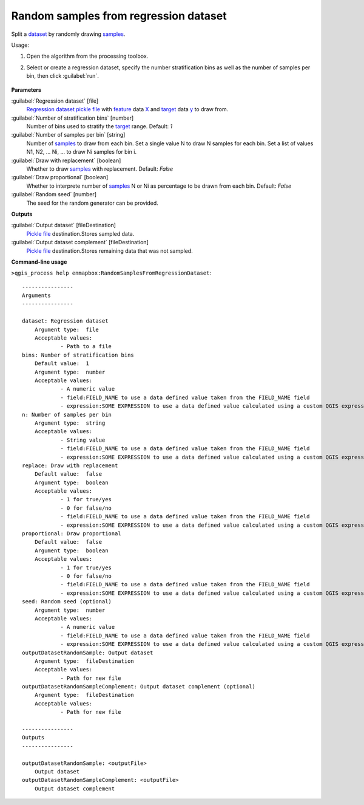
..
  ## AUTOGENERATED TITLE START

.. _enmapbox_RandomSamplesFromRegressionDataset:

**************************************
Random samples from regression dataset
**************************************

..
  ## AUTOGENERATED TITLE END


..
  ## AUTOGENERATED DESCRIPTION START

Split a `dataset <https://enmap-box.readthedocs.io/en/latest/general/glossary.html#term-dataset>`_ by randomly drawing `samples <https://enmap-box.readthedocs.io/en/latest/general/glossary.html#term-sample>`_.


..
  ## AUTOGENERATED DESCRIPTION END


Usage:

1. Open the algorithm from the processing toolbox.

2. Select or create a regression dataset, specify the number stratification bins as well as the number of samples per bin, then click :guilabel:`run`.

    .. figure:: ../../processing_algorithms_includes/dataset_creation/img/random_samples_reg.png
       :align: center


..
  ## AUTOGENERATED PARAMETERS START

**Parameters**


:guilabel:`Regression dataset` [file]
    `Regression <https://enmap-box.readthedocs.io/en/latest/general/glossary.html#term-regression>`_ `dataset <https://enmap-box.readthedocs.io/en/latest/general/glossary.html#term-dataset>`_ `pickle file <https://enmap-box.readthedocs.io/en/latest/general/glossary.html#term-pickle-file>`_ with `feature <https://enmap-box.readthedocs.io/en/latest/general/glossary.html#term-feature>`_ data `X <https://enmap-box.readthedocs.io/en/latest/general/glossary.html#term-x>`_ and `target <https://enmap-box.readthedocs.io/en/latest/general/glossary.html#term-target>`_ data `y <https://enmap-box.readthedocs.io/en/latest/general/glossary.html#term-y>`_ to draw from.

:guilabel:`Number of stratification bins` [number]
    Number of bins used to stratify the `target <https://enmap-box.readthedocs.io/en/latest/general/glossary.html#term-target>`_ range.
    Default: *1*


:guilabel:`Number of samples per bin` [string]
    Number of `samples <https://enmap-box.readthedocs.io/en/latest/general/glossary.html#term-sample>`_ to draw from each bin. Set a single value N to draw N samples for each bin. Set a list of values N1, N2, ... Ni, ... to draw Ni samples for bin i.

:guilabel:`Draw with replacement` [boolean]
    Whether to draw `samples <https://enmap-box.readthedocs.io/en/latest/general/glossary.html#term-sample>`_ with replacement.
    Default: *False*


:guilabel:`Draw proportional` [boolean]
    Whether to interprete number of `samples <https://enmap-box.readthedocs.io/en/latest/general/glossary.html#term-sample>`_ N or Ni as percentage to be drawn from each bin.
    Default: *False*


:guilabel:`Random seed` [number]
    The seed for the random generator can be provided.


**Outputs**


:guilabel:`Output dataset` [fileDestination]
    `Pickle file <https://enmap-box.readthedocs.io/en/latest/general/glossary.html#term-pickle-file>`_ destination.Stores sampled data.

:guilabel:`Output dataset complement` [fileDestination]
    `Pickle file <https://enmap-box.readthedocs.io/en/latest/general/glossary.html#term-pickle-file>`_ destination.Stores remaining data that was not sampled.

..
  ## AUTOGENERATED PARAMETERS END

..
  ## AUTOGENERATED COMMAND USAGE START

**Command-line usage**

``>qgis_process help enmapbox:RandomSamplesFromRegressionDataset``::

    ----------------
    Arguments
    ----------------
    
    dataset: Regression dataset
    	Argument type:	file
    	Acceptable values:
    		- Path to a file
    bins: Number of stratification bins
    	Default value:	1
    	Argument type:	number
    	Acceptable values:
    		- A numeric value
    		- field:FIELD_NAME to use a data defined value taken from the FIELD_NAME field
    		- expression:SOME EXPRESSION to use a data defined value calculated using a custom QGIS expression
    n: Number of samples per bin
    	Argument type:	string
    	Acceptable values:
    		- String value
    		- field:FIELD_NAME to use a data defined value taken from the FIELD_NAME field
    		- expression:SOME EXPRESSION to use a data defined value calculated using a custom QGIS expression
    replace: Draw with replacement
    	Default value:	false
    	Argument type:	boolean
    	Acceptable values:
    		- 1 for true/yes
    		- 0 for false/no
    		- field:FIELD_NAME to use a data defined value taken from the FIELD_NAME field
    		- expression:SOME EXPRESSION to use a data defined value calculated using a custom QGIS expression
    proportional: Draw proportional
    	Default value:	false
    	Argument type:	boolean
    	Acceptable values:
    		- 1 for true/yes
    		- 0 for false/no
    		- field:FIELD_NAME to use a data defined value taken from the FIELD_NAME field
    		- expression:SOME EXPRESSION to use a data defined value calculated using a custom QGIS expression
    seed: Random seed (optional)
    	Argument type:	number
    	Acceptable values:
    		- A numeric value
    		- field:FIELD_NAME to use a data defined value taken from the FIELD_NAME field
    		- expression:SOME EXPRESSION to use a data defined value calculated using a custom QGIS expression
    outputDatasetRandomSample: Output dataset
    	Argument type:	fileDestination
    	Acceptable values:
    		- Path for new file
    outputDatasetRandomSampleComplement: Output dataset complement (optional)
    	Argument type:	fileDestination
    	Acceptable values:
    		- Path for new file
    
    ----------------
    Outputs
    ----------------
    
    outputDatasetRandomSample: <outputFile>
    	Output dataset
    outputDatasetRandomSampleComplement: <outputFile>
    	Output dataset complement
    
    


..
  ## AUTOGENERATED COMMAND USAGE END
